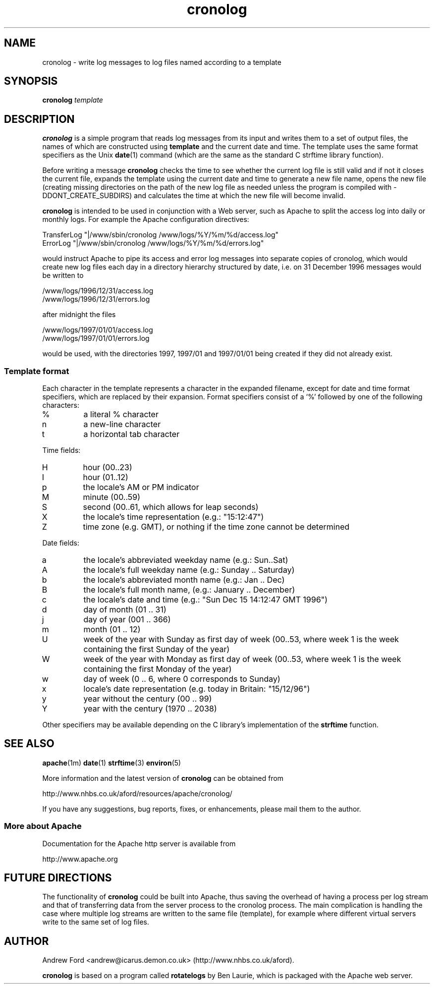 .TH cronolog 1 "December 1996"
.\" $Id: cronolog.1,v 1.2 1996/12/15 15:34:44 andrew Exp $
.\" Copyright (c) 1996 Andrew Ford.  All rights reserved.
.\" The file LICENSE specifies the terms and conditions for redistribution.
.SH NAME
cronolog \- write log messages to log files named according to a template
.SH SYNOPSIS
.B cronolog
.I template
.SH DESCRIPTION
.B cronolog
is a simple program that reads log messages from its input and writes
them to a set of output files, the names of which are constructed
using
.B template
and the current date and time.  The template uses the same format
specifiers as the Unix
.BR date (1)
command (which are the same as the standard C strftime library
function).  
.PP
Before writing a message
.B cronolog
checks the time to see whether the current log file is still valid and
if not it closes the current file, expands the template using the
current date and time to generate a new file name, opens the new file
(creating missing directories on the path of the new log file as
needed unless the program is compiled with -DDONT_CREATE_SUBDIRS) and
calculates the time at which the new file will become invalid.
.PP
.B cronolog
is intended to be used in conjunction with a Web server, such as
Apache to split the access log into daily or monthly logs.  For
example the Apache configuration directives:
.LP
        TransferLog "|/www/sbin/cronolog /www/logs/%Y/%m/%d/access.log"
        ErrorLog    "|/www/sbin/cronolog /www/logs/%Y/%m/%d/errors.log"
.LP
would instruct Apache to pipe its access and error log messages into
separate copies of cronolog, which would create new log files each day
in a directory hierarchy structured by date, i.e. on 31 December 1996
messages would be written to
.LP
        /www/logs/1996/12/31/access.log
        /www/logs/1996/12/31/errors.log
.P
after midnight the files
.LP
        /www/logs/1997/01/01/access.log
        /www/logs/1997/01/01/errors.log
.P
would be used, with the directories 1997, 1997/01 and 1997/01/01 being
created if they did not already exist.
.SS Template format
Each character in the template represents a character in the expanded
filename, except for date and time format specifiers, which are
replaced by their expansion.  Format specifiers consist of a `%'
followed by one of the following characters:
.IP %
a literal % character
.IP n
a new-line character
.IP t
a horizontal tab character
.PP
Time fields:
.IP H
hour (00..23)
.IP I
hour (01..12)
.IP p
the locale's AM or PM indicator
.IP M
minute (00..59)
.IP S
second (00..61, which allows for leap seconds)
.IP X
the locale's time representation (e.g.: "15:12:47")
.IP Z
time zone (e.g. GMT), or nothing if the time zone cannot be determined
.PP
Date fields:
.IP a
the locale's abbreviated weekday name (e.g.: Sun..Sat)
.IP A
the locale's full weekday name (e.g.: Sunday .. Saturday)
.IP b
the locale's abbreviated month name (e.g.: Jan .. Dec)
.IP B
the locale's full month name, (e.g.: January .. December)
.IP c
the locale's date and time (e.g.: "Sun Dec 15 14:12:47 GMT 1996")
.IP d
day of month (01 .. 31)
.IP j
day of year (001 .. 366)
.IP m
month (01 .. 12)
.IP U
week of the year with Sunday as first day of week (00..53, where week
1 is the week containing the first Sunday of the year)
.IP W
week of the year with Monday as first day of week (00..53, where week
1 is the week containing the first Monday of the year)
.IP w
day of week (0 .. 6, where 0 corresponds to Sunday)
.IP x
locale's date representation (e.g. today in Britain: "15/12/96")
.IP y
year without the century (00 .. 99)
.IP Y
year with the century (1970 .. 2038)
.P
Other specifiers may be available depending on the C library's
implementation of the
.B strftime
function.
.P
.SH SEE ALSO
.BR apache (1m)
.BR date (1)
.BR strftime (3)
.BR environ (5)
.PP
More information and the latest version of 
.B cronolog 
can be obtained from
.LP
        http://www.nhbs.co.uk/aford/resources/apache/cronolog/
.LP
If you have any suggestions, bug reports, fixes, or enhancements,
please mail them to the author.
.SS More about Apache
Documentation for the Apache http server is available from
.LP
        http://www.apache.org
.SH FUTURE DIRECTIONS
The functionality of
.B cronolog
could be built into Apache, thus saving the overhead of having a
process per log stream and that of transferring data from the server
process to the cronolog process.  The main complication is handling
the case where multiple log streams are written to the same file
(template), for example where different virtual servers write to the
same set of log files.
.SH AUTHOR
Andrew Ford <andrew@icarus.demon.co.uk> (http://www.nhbs.co.uk/aford).
.LP
.B cronolog
is based on a program called
.B rotatelogs
by Ben Laurie, which is packaged with the Apache web server.
